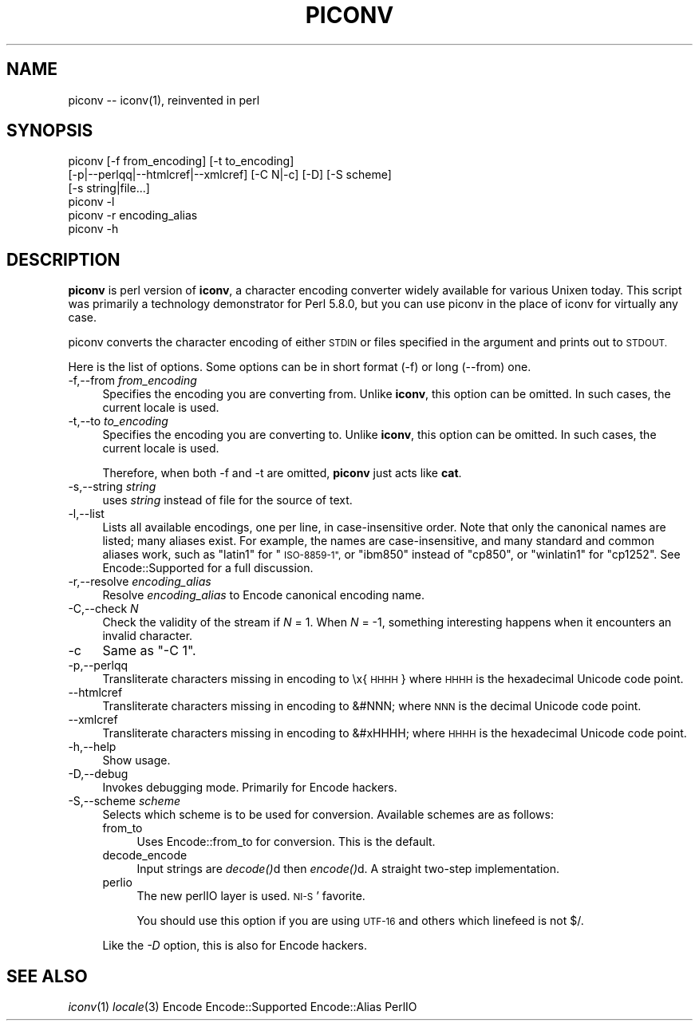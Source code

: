 .\" Automatically generated by Pod::Man 4.07 (Pod::Simple 3.32)
.\"
.\" Standard preamble:
.\" ========================================================================
.de Sp \" Vertical space (when we can't use .PP)
.if t .sp .5v
.if n .sp
..
.de Vb \" Begin verbatim text
.ft CW
.nf
.ne \\$1
..
.de Ve \" End verbatim text
.ft R
.fi
..
.\" Set up some character translations and predefined strings.  \*(-- will
.\" give an unbreakable dash, \*(PI will give pi, \*(L" will give a left
.\" double quote, and \*(R" will give a right double quote.  \*(C+ will
.\" give a nicer C++.  Capital omega is used to do unbreakable dashes and
.\" therefore won't be available.  \*(C` and \*(C' expand to `' in nroff,
.\" nothing in troff, for use with C<>.
.tr \(*W-
.ds C+ C\v'-.1v'\h'-1p'\s-2+\h'-1p'+\s0\v'.1v'\h'-1p'
.ie n \{\
.    ds -- \(*W-
.    ds PI pi
.    if (\n(.H=4u)&(1m=24u) .ds -- \(*W\h'-12u'\(*W\h'-12u'-\" diablo 10 pitch
.    if (\n(.H=4u)&(1m=20u) .ds -- \(*W\h'-12u'\(*W\h'-8u'-\"  diablo 12 pitch
.    ds L" ""
.    ds R" ""
.    ds C` ""
.    ds C' ""
'br\}
.el\{\
.    ds -- \|\(em\|
.    ds PI \(*p
.    ds L" ``
.    ds R" ''
.    ds C`
.    ds C'
'br\}
.\"
.\" Escape single quotes in literal strings from groff's Unicode transform.
.ie \n(.g .ds Aq \(aq
.el       .ds Aq '
.\"
.\" If the F register is >0, we'll generate index entries on stderr for
.\" titles (.TH), headers (.SH), subsections (.SS), items (.Ip), and index
.\" entries marked with X<> in POD.  Of course, you'll have to process the
.\" output yourself in some meaningful fashion.
.\"
.\" Avoid warning from groff about undefined register 'F'.
.de IX
..
.if !\nF .nr F 0
.if \nF>0 \{\
.    de IX
.    tm Index:\\$1\t\\n%\t"\\$2"
..
.    if !\nF==2 \{\
.        nr % 0
.        nr F 2
.    \}
.\}
.\"
.\" Accent mark definitions (@(#)ms.acc 1.5 88/02/08 SMI; from UCB 4.2).
.\" Fear.  Run.  Save yourself.  No user-serviceable parts.
.    \" fudge factors for nroff and troff
.if n \{\
.    ds #H 0
.    ds #V .8m
.    ds #F .3m
.    ds #[ \f1
.    ds #] \fP
.\}
.if t \{\
.    ds #H ((1u-(\\\\n(.fu%2u))*.13m)
.    ds #V .6m
.    ds #F 0
.    ds #[ \&
.    ds #] \&
.\}
.    \" simple accents for nroff and troff
.if n \{\
.    ds ' \&
.    ds ` \&
.    ds ^ \&
.    ds , \&
.    ds ~ ~
.    ds /
.\}
.if t \{\
.    ds ' \\k:\h'-(\\n(.wu*8/10-\*(#H)'\'\h"|\\n:u"
.    ds ` \\k:\h'-(\\n(.wu*8/10-\*(#H)'\`\h'|\\n:u'
.    ds ^ \\k:\h'-(\\n(.wu*10/11-\*(#H)'^\h'|\\n:u'
.    ds , \\k:\h'-(\\n(.wu*8/10)',\h'|\\n:u'
.    ds ~ \\k:\h'-(\\n(.wu-\*(#H-.1m)'~\h'|\\n:u'
.    ds / \\k:\h'-(\\n(.wu*8/10-\*(#H)'\z\(sl\h'|\\n:u'
.\}
.    \" troff and (daisy-wheel) nroff accents
.ds : \\k:\h'-(\\n(.wu*8/10-\*(#H+.1m+\*(#F)'\v'-\*(#V'\z.\h'.2m+\*(#F'.\h'|\\n:u'\v'\*(#V'
.ds 8 \h'\*(#H'\(*b\h'-\*(#H'
.ds o \\k:\h'-(\\n(.wu+\w'\(de'u-\*(#H)/2u'\v'-.3n'\*(#[\z\(de\v'.3n'\h'|\\n:u'\*(#]
.ds d- \h'\*(#H'\(pd\h'-\w'~'u'\v'-.25m'\f2\(hy\fP\v'.25m'\h'-\*(#H'
.ds D- D\\k:\h'-\w'D'u'\v'-.11m'\z\(hy\v'.11m'\h'|\\n:u'
.ds th \*(#[\v'.3m'\s+1I\s-1\v'-.3m'\h'-(\w'I'u*2/3)'\s-1o\s+1\*(#]
.ds Th \*(#[\s+2I\s-2\h'-\w'I'u*3/5'\v'-.3m'o\v'.3m'\*(#]
.ds ae a\h'-(\w'a'u*4/10)'e
.ds Ae A\h'-(\w'A'u*4/10)'E
.    \" corrections for vroff
.if v .ds ~ \\k:\h'-(\\n(.wu*9/10-\*(#H)'\s-2\u~\d\s+2\h'|\\n:u'
.if v .ds ^ \\k:\h'-(\\n(.wu*10/11-\*(#H)'\v'-.4m'^\v'.4m'\h'|\\n:u'
.    \" for low resolution devices (crt and lpr)
.if \n(.H>23 .if \n(.V>19 \
\{\
.    ds : e
.    ds 8 ss
.    ds o a
.    ds d- d\h'-1'\(ga
.    ds D- D\h'-1'\(hy
.    ds th \o'bp'
.    ds Th \o'LP'
.    ds ae ae
.    ds Ae AE
.\}
.rm #[ #] #H #V #F C
.\" ========================================================================
.\"
.IX Title "PICONV 1"
.TH PICONV 1 "2017-02-26" "perl v5.24.1" "Perl Programmers Reference Guide"
.\" For nroff, turn off justification.  Always turn off hyphenation; it makes
.\" way too many mistakes in technical documents.
.if n .ad l
.nh
.SH "NAME"
piconv \-\- iconv(1), reinvented in perl
.SH "SYNOPSIS"
.IX Header "SYNOPSIS"
.Vb 6
\&  piconv [\-f from_encoding] [\-t to_encoding]
\&         [\-p|\-\-perlqq|\-\-htmlcref|\-\-xmlcref] [\-C N|\-c] [\-D] [\-S scheme]
\&         [\-s string|file...]
\&  piconv \-l
\&  piconv \-r encoding_alias
\&  piconv \-h
.Ve
.SH "DESCRIPTION"
.IX Header "DESCRIPTION"
\&\fBpiconv\fR is perl version of \fBiconv\fR, a character encoding converter
widely available for various Unixen today.  This script was primarily
a technology demonstrator for Perl 5.8.0, but you can use piconv in the
place of iconv for virtually any case.
.PP
piconv converts the character encoding of either \s-1STDIN\s0 or files
specified in the argument and prints out to \s-1STDOUT.\s0
.PP
Here is the list of options.  Some options can be in short format (\-f)
or long (\-\-from) one.
.IP "\-f,\-\-from \fIfrom_encoding\fR" 4
.IX Item "-f,--from from_encoding"
Specifies the encoding you are converting from.  Unlike \fBiconv\fR,
this option can be omitted.  In such cases, the current locale is used.
.IP "\-t,\-\-to \fIto_encoding\fR" 4
.IX Item "-t,--to to_encoding"
Specifies the encoding you are converting to.  Unlike \fBiconv\fR,
this option can be omitted.  In such cases, the current locale is used.
.Sp
Therefore, when both \-f and \-t are omitted, \fBpiconv\fR just acts
like \fBcat\fR.
.IP "\-s,\-\-string \fIstring\fR" 4
.IX Item "-s,--string string"
uses \fIstring\fR instead of file for the source of text.
.IP "\-l,\-\-list" 4
.IX Item "-l,--list"
Lists all available encodings, one per line, in case-insensitive
order.  Note that only the canonical names are listed; many aliases
exist.  For example, the names are case-insensitive, and many standard
and common aliases work, such as \*(L"latin1\*(R" for \*(L"\s-1ISO\-8859\-1\*(R",\s0 or \*(L"ibm850\*(R"
instead of \*(L"cp850\*(R", or \*(L"winlatin1\*(R" for \*(L"cp1252\*(R".  See Encode::Supported
for a full discussion.
.IP "\-r,\-\-resolve \fIencoding_alias\fR" 4
.IX Item "-r,--resolve encoding_alias"
Resolve \fIencoding_alias\fR to Encode canonical encoding name.
.IP "\-C,\-\-check \fIN\fR" 4
.IX Item "-C,--check N"
Check the validity of the stream if \fIN\fR = 1.  When \fIN\fR = \-1, something
interesting happens when it encounters an invalid character.
.IP "\-c" 4
.IX Item "-c"
Same as \f(CW\*(C`\-C 1\*(C'\fR.
.IP "\-p,\-\-perlqq" 4
.IX Item "-p,--perlqq"
Transliterate characters missing in encoding to \ex{\s-1HHHH\s0} where \s-1HHHH\s0 is the
hexadecimal Unicode code point.
.IP "\-\-htmlcref" 4
.IX Item "--htmlcref"
Transliterate characters missing in encoding to &#NNN; where \s-1NNN\s0 is the
decimal Unicode code point.
.IP "\-\-xmlcref" 4
.IX Item "--xmlcref"
Transliterate characters missing in encoding to &#xHHHH; where \s-1HHHH\s0 is the
hexadecimal Unicode code point.
.IP "\-h,\-\-help" 4
.IX Item "-h,--help"
Show usage.
.IP "\-D,\-\-debug" 4
.IX Item "-D,--debug"
Invokes debugging mode.  Primarily for Encode hackers.
.IP "\-S,\-\-scheme \fIscheme\fR" 4
.IX Item "-S,--scheme scheme"
Selects which scheme is to be used for conversion.  Available schemes
are as follows:
.RS 4
.IP "from_to" 4
.IX Item "from_to"
Uses Encode::from_to for conversion.  This is the default.
.IP "decode_encode" 4
.IX Item "decode_encode"
Input strings are \fIdecode()\fRd then \fIencode()\fRd.  A straight two-step
implementation.
.IP "perlio" 4
.IX Item "perlio"
The new perlIO layer is used.  \s-1NI\-S\s0' favorite.
.Sp
You should use this option if you are using \s-1UTF\-16\s0 and others which
linefeed is not $/.
.RE
.RS 4
.Sp
Like the \fI\-D\fR option, this is also for Encode hackers.
.RE
.SH "SEE ALSO"
.IX Header "SEE ALSO"
\&\fIiconv\fR\|(1)
\&\fIlocale\fR\|(3)
Encode
Encode::Supported
Encode::Alias
PerlIO
